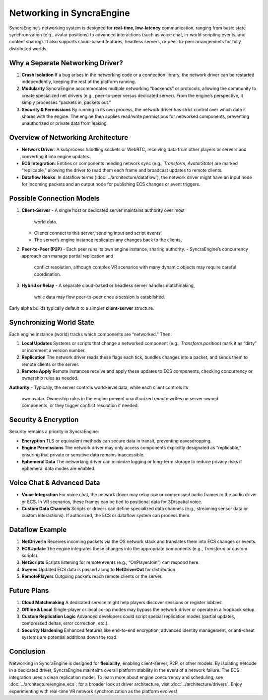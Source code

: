 ===========================
Networking in SyncraEngine
===========================

SyncraEngine’s networking system is designed for **real-time, low-latency** communication,
ranging from basic state synchronization (e.g., avatar positions) to advanced interactions
(such as voice chat, in-world scripting events, and content sharing). It also supports
cloud-based features, headless servers, or peer-to-peer arrangements for fully distributed
worlds.

Why a Separate Networking Driver?
--------------------------------

1. **Crash Isolation**
   If a bug arises in the networking code or a connection library, the network
   driver can be restarted independently, keeping the rest of the platform running.

2. **Modularity**
   SyncraEngine accommodates multiple networking “backends” or protocols,
   allowing the community to create specialized net drivers (e.g., peer-to-peer
   versus dedicated server). From the engine’s perspective, it simply processes
   “packets in, packets out.”

3. **Security & Permissions**
   By running in its own process, the network driver has strict control over
   which data it shares with the engine. The engine then applies read/write
   permissions for networked components, preventing unauthorized or private
   data from leaking.

Overview of Networking Architecture
----------------------------------

- **Network Driver**: A subprocess handling sockets or WebRTC, receiving data
  from other players or servers and converting it into engine updates.
- **ECS Integration**: Entities or components needing network sync (e.g.,
  `Transform`, `AvatarState`) are marked “replicable,” allowing the driver to
  read them each frame and broadcast updates to remote clients.
- **Dataflow Hooks**: In dataflow terms (:doc:`../architecture/dataflow`),
  the network driver might have an input node for incoming packets and an output
  node for publishing ECS changes or event triggers.

Possible Connection Models
--------------------------

1. **Client-Server**
   - A single host or dedicated server maintains authority over most
     world data.
   - Clients connect to this server, sending input and script events.
   - The server’s engine instance replicates any changes back to the clients.

2. **Peer-to-Peer (P2P)**
   - Each peer runs its own engine instance, sharing authority.
   - SyncraEngine’s concurrency approach can manage partial replication and
     conflict resolution, although complex VR scenarios with many dynamic
     objects may require careful coordination.

3. **Hybrid or Relay**
   - A separate cloud-based or headless server handles matchmaking,
     while data may flow peer-to-peer once a session is established.

Early alpha builds typically default to a simpler **client-server** structure.

Synchronizing World State
-------------------------

Each engine instance (world) tracks which components are “networked.” Then:

1. **Local Updates**
   Systems or scripts that change a networked component (e.g., `Transform.position`)
   mark it as “dirty” or increment a version number.

2. **Replication**
   The network driver reads these flags each tick, bundles changes into a packet,
   and sends them to remote clients or the server.

3. **Remote Apply**
   Remote instances receive and apply these updates to ECS components, checking
   concurrency or ownership rules as needed.

**Authority**
- Typically, the server controls world-level data, while each client controls its
  own avatar. Ownership rules in the engine prevent unauthorized remote writes on
  server-owned components, or they trigger conflict resolution if needed.

Security & Encryption
---------------------

Security remains a priority in SyncraEngine:

- **Encryption**
  TLS or equivalent methods can secure data in transit, preventing eavesdropping.
- **Engine Permissions**
  The network driver may only access components explicitly designated as
  “replicable,” ensuring that private or sensitive data remains inaccessible.
- **Ephemeral Data**
  The networking driver can minimize logging or long-term storage to reduce
  privacy risks if ephemeral data modes are enabled.

Voice Chat & Advanced Data
--------------------------

- **Voice Integration**
  For voice chat, the network driver may relay raw or compressed audio frames
  to the audio driver or ECS. In VR scenarios, these frames can be tied to
  positional data for 3D/spatial voice.
- **Custom Data Channels**
  Scripts or drivers can define specialized data channels (e.g., streaming
  sensor data or custom interactions). If authorized, the ECS or dataflow
  system can process them.

Dataflow Example
----------------

.. mermaid::
   flowchart LR
       NetDriverIn["Network Driver\n(Input Node)"] --> ECSUpdate["Apply Net Updates\n(ECS)"]
       ECSUpdate --> NetScripts["Script Hooks?\n(onRemoteChange)"]
       ECSUpdate --> Scenes["Scene Components"]
       Scenes --> NetDriverOut["Network Driver\n(Output Node)"]
       NetDriverOut --> RemotePlayers["Remote Clients / Server"]

1. **NetDriverIn**
   Receives incoming packets via the OS network stack and translates them into ECS
   changes or events.

2. **ECSUpdate**
   The engine integrates these changes into the appropriate components (e.g.,
   `Transform` or custom scripts).

3. **NetScripts**
   Scripts listening for remote events (e.g., “OnPlayerJoin”) can respond here.

4. **Scenes**
   Updated ECS data is passed along to **NetDriverOut** for distribution.

5. **RemotePlayers**
   Outgoing packets reach remote clients or the server.

Future Plans
------------

1. **Cloud Matchmaking**
   A dedicated service might help players discover sessions or register lobbies.
2. **Offline & Local**
   Single-player or local co-op modes may bypass the network driver or operate
   in a loopback setup.
3. **Custom Replication Logic**
   Advanced developers could script special replication modes (partial updates,
   compressed deltas, error correction, etc.).
4. **Security Hardening**
   Enhanced features like end-to-end encryption, advanced identity management,
   or anti-cheat systems are potential additions down the road.

Conclusion
----------

Networking in SyncraEngine is designed for **flexibility**, enabling client-server,
P2P, or other models. By isolating netcode in a dedicated driver, SyncraEngine
maintains overall platform stability in the event of a network failure. The ECS
integration uses a clean replication model. To learn more about engine concurrency
and scheduling, see :doc:`../architecture/engine_ecs`; for a broader look at driver
architecture, visit :doc:`../architecture/drivers`. Enjoy experimenting with real-time
VR network synchronization as the platform evolves!
